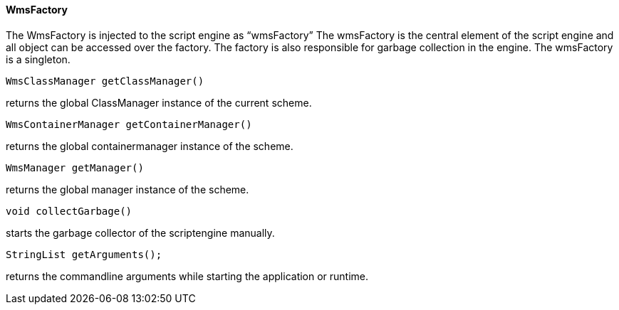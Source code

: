 ==== WmsFactory

The WmsFactory is injected to the script engine as “wmsFactory” The wmsFactory is the central element of the script engine and all object can be accessed over the factory. The factory is also responsible for garbage collection in the engine. The wmsFactory is a singleton.


[source, java]
----
WmsClassManager getClassManager()
----

returns the global ClassManager instance of the current scheme.

[source, java]
----
WmsContainerManager getContainerManager()
----

returns the global containermanager instance of the scheme.

[source, java]
----
WmsManager getManager()
----

returns the global manager instance of the scheme.

[source, java]
----
void collectGarbage()
----

starts the garbage collector of the scriptengine manually.

[source, java]
----
StringList getArguments();
----

returns the commandline arguments while starting the application or runtime.